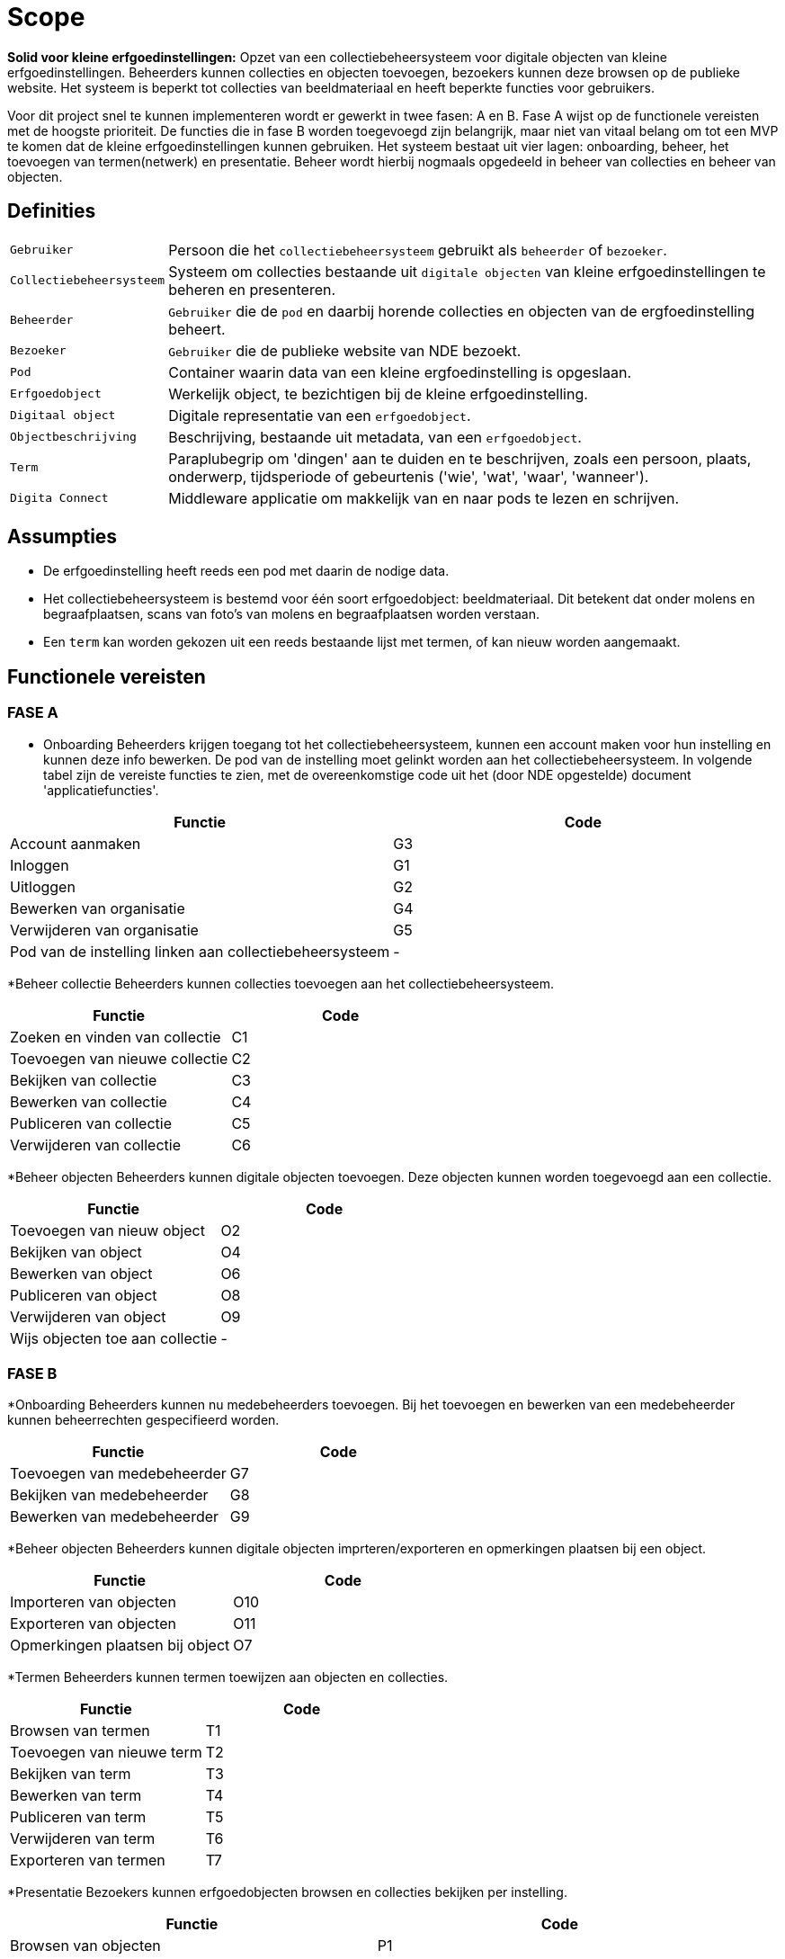 = Scope 
:description: A description of the scope used in the NDE erfgoedinstellingen project.
:sectanchors:
:url-repo: 
:page-tags: NDE-erfgoedinstellingen
:imagesdir: ../images

*Solid voor kleine erfgoedinstellingen:*
Opzet van een collectiebeheersysteem voor digitale objecten van kleine erfgoedinstellingen. Beheerders kunnen collecties en objecten toevoegen, bezoekers kunnen deze browsen op de publieke website. Het systeem is beperkt tot collecties van beeldmateriaal en heeft beperkte functies voor gebruikers.

Voor dit project snel te kunnen implementeren wordt er gewerkt in twee fasen: A en B. Fase A wijst op de functionele vereisten met de hoogste prioriteit. De functies die in fase B worden toegevoegd zijn belangrijk, maar niet van vitaal belang om tot een MVP te komen dat de kleine erfgoedinstellingen kunnen gebruiken.
Het systeem bestaat uit vier lagen: onboarding, beheer, het toevoegen van termen(netwerk) en presentatie. Beheer wordt hierbij nogmaals opgedeeld in beheer van collecties en beheer van objecten.


== Definities

[horizontal]
`Gebruiker`:: Persoon die het `collectiebeheersysteem` gebruikt als `beheerder` of `bezoeker`.
`Collectiebeheersysteem`:: Systeem om collecties bestaande uit `digitale objecten` van kleine erfgoedinstellingen te beheren en presenteren.
`Beheerder`:: `Gebruiker` die de `pod` en daarbij horende collecties en objecten van de ergfoedinstelling beheert.
`Bezoeker`:: `Gebruiker` die de publieke website van NDE bezoekt.
`Pod`:: Container waarin data van een kleine ergfoedinstelling is opgeslaan.
`Erfgoedobject`:: Werkelijk object, te bezichtigen bij de kleine erfgoedinstelling.
`Digitaal object`:: Digitale representatie van een `erfgoedobject`.
`Objectbeschrijving`:: Beschrijving, bestaande uit metadata, van een `erfgoedobject`.
`Term`:: Paraplubegrip om 'dingen' aan te duiden en te beschrijven, zoals een persoon, plaats, onderwerp, tijdsperiode of gebeurtenis ('wie', 'wat', 'waar', 'wanneer').
`Digita Connect`:: Middleware applicatie om makkelijk van en naar pods te lezen en schrijven.

== Assumpties

 * De erfgoedinstelling heeft reeds een pod met daarin de nodige data.
 * Het collectiebeheersysteem is bestemd voor één soort erfgoedobject: beeldmateriaal​. Dit betekent dat onder molens en begraafplaatsen, scans van foto's van molens en begraafplaatsen worden verstaan.
 * Een `term` kan worden gekozen uit een reeds bestaande lijst met termen, of kan nieuw worden aangemaakt.

== Functionele vereisten

=== FASE A 

* Onboarding
 Beheerders krijgen toegang tot het collectiebeheersysteem, kunnen een account maken voor hun instelling en kunnen deze info bewerken. De pod van de instelling moet gelinkt worden aan het collectiebeheersysteem.
 In volgende tabel zijn de vereiste functies te zien, met de overeenkomstige code uit het (door NDE opgestelde) document 'applicatiefuncties'.

[options=header]
|===
|Functie |Code 
|Account aanmaken |G3
|Inloggen |G1
|Uitloggen |G2
|Bewerken van organisatie |G4
|Verwijderen van organisatie |G5
|Pod van de instelling linken aan collectiebeheersysteem | - 
|===

*Beheer collectie
Beheerders kunnen collecties toevoegen aan het collectiebeheersysteem.

[options=header]
|===
|Functie |Code 
|Zoeken en vinden van collectie |C1
|Toevoegen van nieuwe collectie |C2
|Bekijken van collectie |C3
|Bewerken van collectie |C4
|Publiceren van collectie |C5
|Verwijderen van collectie |C6
|===

*Beheer objecten
Beheerders kunnen digitale objecten toevoegen. Deze objecten kunnen worden toegevoegd aan een collectie.

[options=header]
|===
|Functie |Code 
|Toevoegen van nieuw object |O2
|Bekijken van object |O4
|Bewerken van object |O6
|Publiceren van object |O8
|Verwijderen van object |O9
|Wijs objecten toe aan collectie | -
|===


=== FASE B

*Onboarding
Beheerders kunnen nu medebeheerders toevoegen. Bij het toevoegen en bewerken van een medebeheerder kunnen beheerrechten gespecifieerd worden.

[options=header]
|===
|Functie |Code 
|Toevoegen van medebeheerder |G7
|Bekijken van medebeheerder |G8
|Bewerken van medebeheerder |G9
|===


*Beheer objecten
Beheerders kunnen digitale objecten imprteren/exporteren en opmerkingen plaatsen bij een object.

[options=header]
|===
|Functie |Code 
|Importeren van objecten |O10
|Exporteren van objecten |O11
|Opmerkingen plaatsen bij object |O7
|===

*Termen
Beheerders kunnen termen toewijzen aan objecten en collecties.

[options=header]
|===
|Functie |Code 
|Browsen van termen |T1
|Toevoegen van nieuwe term |T2
|Bekijken van term |T3
|Bewerken van term |T4
|Publiceren van term |T5
|Verwijderen van term |T6
|Exporteren van termen |T7
|===

*Presentatie
Bezoekers kunnen erfgoedobjecten browsen en collecties bekijken per instelling. 

[options=header]
|===
|Functie |Code 
|Browsen van objecten |P1
|Bekijken van object |P2
|Delen van object via socials |P3
|Bekijken van beeldmateriaal van object |P4
|In- en uitzoomen van beeldmateriaal |P5
|Downloaden van 'high-res'-versie van beeldmateriaal |P6
|Melden van fout in metadatering van object |P7
|Reageren op object |P8
|===


== Niet-functionele vereisten

 * De uitvoering van de software artefacten moet een goede user experience opleveren, maar moet niet op grote schaal uitvoerbaar zijn. 
 * De software artefacten zullen worden getest op een gelimiteerd aantal moderne web browsers zoals Chrome en Firefox.
 * De software artefacten worden gebouwd met technologieën gekozen door Digita en kunnen eigen software-ontwikkelingskits bevatten.

== Out-of-scope

 * Het hosten van pods voor erfgoedinstellingen.
 * Het verbeteren of doorontwikkelen van een Solid-opslagserver of implementatie van andere gedistribueerde technieken zoals IPFS of blockchain.
 * Technische aansluiting op andere NDE-voorzieningen zoals het Termennetwerk en de registerfunctie.